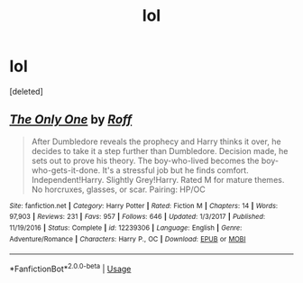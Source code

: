 #+TITLE: lol

* lol
:PROPERTIES:
:Score: 1
:DateUnix: 1587490384.0
:DateShort: 2020-Apr-21
:END:
[deleted]


** [[https://www.fanfiction.net/s/12239306/1/][*/The Only One/*]] by [[https://www.fanfiction.net/u/5919948/Roff][/Roff/]]

#+begin_quote
  After Dumbledore reveals the prophecy and Harry thinks it over, he decides to take it a step further than Dumbledore. Decision made, he sets out to prove his theory. The boy-who-lived becomes the boy-who-gets-it-done. It's a stressful job but he finds comfort. Independent!Harry. Slightly Grey!Harry. Rated M for mature themes. No horcruxes, glasses, or scar. Pairing: HP/OC
#+end_quote

^{/Site/:} ^{fanfiction.net} ^{*|*} ^{/Category/:} ^{Harry} ^{Potter} ^{*|*} ^{/Rated/:} ^{Fiction} ^{M} ^{*|*} ^{/Chapters/:} ^{14} ^{*|*} ^{/Words/:} ^{97,903} ^{*|*} ^{/Reviews/:} ^{231} ^{*|*} ^{/Favs/:} ^{957} ^{*|*} ^{/Follows/:} ^{646} ^{*|*} ^{/Updated/:} ^{1/3/2017} ^{*|*} ^{/Published/:} ^{11/19/2016} ^{*|*} ^{/Status/:} ^{Complete} ^{*|*} ^{/id/:} ^{12239306} ^{*|*} ^{/Language/:} ^{English} ^{*|*} ^{/Genre/:} ^{Adventure/Romance} ^{*|*} ^{/Characters/:} ^{Harry} ^{P.,} ^{OC} ^{*|*} ^{/Download/:} ^{[[http://www.ff2ebook.com/old/ffn-bot/index.php?id=12239306&source=ff&filetype=epub][EPUB]]} ^{or} ^{[[http://www.ff2ebook.com/old/ffn-bot/index.php?id=12239306&source=ff&filetype=mobi][MOBI]]}

--------------

*FanfictionBot*^{2.0.0-beta} | [[https://github.com/tusing/reddit-ffn-bot/wiki/Usage][Usage]]
:PROPERTIES:
:Author: FanfictionBot
:Score: 1
:DateUnix: 1587490392.0
:DateShort: 2020-Apr-21
:END:

